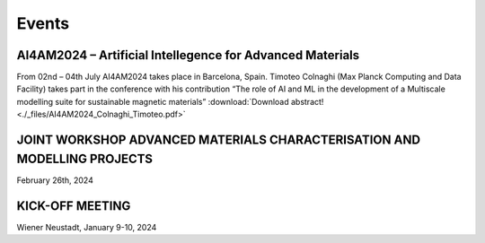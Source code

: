 Events
======

AI4AM2024 – Artificial Intellegence for Advanced Materials
----------------------------------------------------------

From 02nd – 04th July AI4AM2024 takes place in Barcelona, Spain.
Timoteo Colnaghi (Max Planck Computing and Data Facility) takes part
in the conference with his contribution “The role of AI and ML in
the development of a Multiscale modelling suite for sustainable
magnetic materials”
:download:`Download abstract! <./_files/AI4AM2024_Colnaghi_Timoteo.pdf>`


JOINT WORKSHOP ADVANCED MATERIALS CHARACTERISATION AND MODELLING PROJECTS
-------------------------------------------------------------------------


.. image:: _static/workshop_2024-02-26.jpg
    :width: 600


February 26th, 2024


KICK-OFF MEETING
----------------

.. image:: _static/Bild2.png
    :width: 600


Wiener Neustadt, January 9-10, 2024
